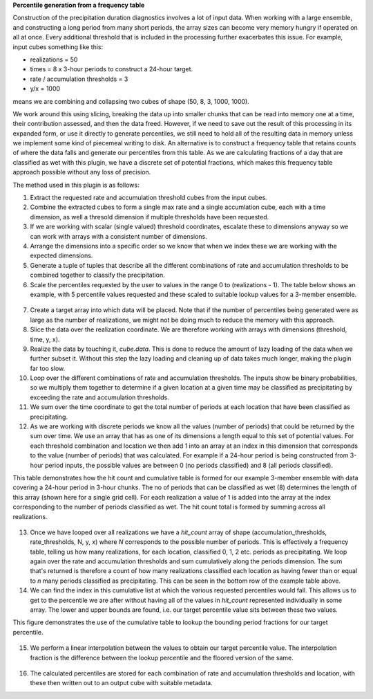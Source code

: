 **Percentile generation from a frequency table**

Construction of the precipitation duration diagnostics involves a lot of input data. When working with a large ensemble, and constructing a long period from many short periods, the array sizes can become very memory hungry if operated on all at once. Every additional threshold that is included in the processing further exacerbates this issue. For example, input cubes something like this:


- realizations = 50
- times = 8 x 3-hour periods to construct a 24-hour target.
- rate / accumulation thresholds = 3
- y/x = 1000

means we are combining and collapsing two cubes of shape (50, 8, 3, 1000, 1000).

We work around this using slicing, breaking the data up into smaller chunks that can be read into memory one at a time, their contribution assessed, and then the data freed. However, if we need to save out the result of this processing in its expanded form, or use it directly to generate percentiles, we still need to hold all of the resulting data in memory unless we implement some kind of piecemeal writing to disk. An alternative is to construct a frequency table that retains counts of where the data falls and generate our percentiles from this table. As we are calculating fractions of a day that are classified as wet with this plugin, we have a discrete set of potential fractions, which makes this frequency table approach possible without any loss of precision.


The method used in this plugin is as follows:

1. Extract the requested rate and accumulation threshold cubes from the input cubes.
2. Combine the extracted cubes to form a single max rate and a single accumlation cube, each with a time dimension, as well a thresold dimension if multiple thresholds have been requested.
3. If we are working with scalar (single valued) threshold coordinates, escalate these to dimensions anyway so we can work with arrays with a consistent number of dimensions.
4. Arrange the dimensions into a specific order so we know that when we index these we are working with the expected dimensions.
5. Generate a tuple of tuples that describe all the different combinations of rate and accumulation thresholds to be combined together to classify the precipitation.
6. Scale the percentiles requested by the user to values in the range 0 to (realizations - 1). The table below shows an example, with 5 percentile values requested and these scaled to suitable lookup values for a 3-member ensemble.

.. figure:: extended_documentation/precipitation_type/percentile_table.png
    :align: center
    :alt: A table showing the target percentiles, their scaled values, and the integer floor and ceiling of these values.

7. Create a target array into which data will be placed. Note that if the number of percentiles being generated were as large as the number of realizations, we might not be doing much to reduce the memory with this approach.
8. Slice the data over the realization coordinate. We are therefore working with arrays with dimensions (threshold, time, y, x).
9. Realize the data by touching it, `cube.data`. This is done to reduce the amount of lazy loading of the data when we further subset it. Without this step the lazy loading and cleaning up of data takes much longer, making the plugin far too slow.
10. Loop over the different combinations of rate and accumulation thresholds. The inputs show be binary probabilities, so we multiply them together to determine if a given location at a given time may be classified as precipitating by exceeding the rate and accumulation thresholds.
11. We sum over the time coordinate to get the total number of periods at each location that have been classified as precipitating.
12. As we are working with discrete periods we know all the values (number of periods) that could be returned by the sum over time. We use an array that has as one of its dimensions a length equal to this set of potential values. For each threshold combination and location we then add 1 into an array at an index in this dimension that corresponds to the value (number of periods) that was calculated. For example if a 24-hour period is being constructed from 3-hour period inputs, the possible values are between 0 (no periods classified) and 8 (all periods classified).

This table demonstrates how the hit count and cumulative table is formed for our example 3-member ensemble with data covering a 24-hour period in 3-hour chunks. The no of periods that can be classified as wet (8) determines the length of this array (shown here for a single grid cell). For each realization a value of 1 is added into the array at the index corresponding to the number of periods classified as wet. The hit count total is formed by summing across all realizations.

.. figure:: extended_documentation/precipitation_type/example_table.png
    :align: center
    :alt: An example of a hit count and cumulative table being formed.


13. Once we have looped over all realizations we have a `hit_count` array of shape (accumulation_thresholds, rate_thresholds, N, y, x) where `N` corresponds to the possible number of periods. This is effectively a frequency table, telling us how many realizations, for each location, classified 0, 1, 2 etc. periods as precipitating. We loop again over the rate and accumulation thresholds and sum cumulatively along the periods dimension. The sum that's returned is therefore a count of how many realizations classified each location as having fewer than or equal to `n` many periods classified as precipitating. This can be seen in the bottom row of the example table above.
14. We can find the index in this cumulative list at which the various requested percentiles would fall. This allows us to get to the percentile we are after without having all of the values in `hit_count` represented individually in some array. The lower and upper bounds are found, i.e. our target percentile value sits between these two values.

This figure demonstrates the use of the cumulative table to lookup the bounding period fractions for our target percentile.

.. figure:: extended_documentation/precipitation_type/looking_up_indices.png
    :align: center
    :alt: A diagram showing how the cumulative table is used to find the bounding period fractions for our target percentiles.

15. We perform a linear interpolation between the values to obtain our target percentile value. The interpolation fraction is the difference between the lookup percentile and the floored version of the same.

.. figure:: extended_documentation/precipitation_type/percentile_calculation.png
    :align: center
    :alt: A table showing the calculation of the percentile values from the frequency table.

16. The calculated percentiles are stored for each combination of rate and accumulation thresholds and location, with these then written out to an output cube with suitable metadata.
